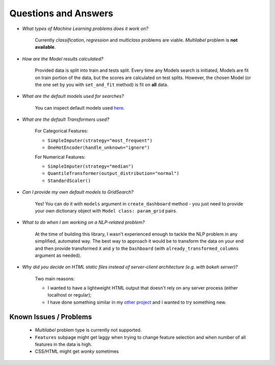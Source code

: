 Questions and Answers
=====================

* *What types of Machine Learning problems does it work on?*

    Currently *classification*, *regression* and *multiclass* problems are viable. *Multilabel* problem is
    **not available**.

* *How are the Model results calculated?*

    Provided data is split into train and tests split. Every time any Models search is initiated, Models are fit on
    train portion of the data, but the scores are calculated on test splits. However, the chosen Model (or the one set
    by you with ``set_and_fit`` method) is fit on **all** data.

* *What are the default models used for searches?*

    You can inspect default models used `here <https://github.com/maciek3000/data_dashboard/blob/master/data_dashboard/models.py>`_.

* *What are the default Transformers used?*

    For Categorical Features:

    * ``SimpleImputer(strategy="most_frequent")``
    * ``OneHotEncoder(handle_unknown="ignore")``

    For Numerical Features:

    * ``SimpleImputer(strategy="median")``
    * ``QuantileTransformer(output_distribution="normal")``
    * ``StandardScaler()``

* *Can I provide my own default models to GridSearch?*

    Yes! You can do it with ``models`` argument in ``create_dashboard`` method - you just need to provide your own
    dictionary object with ``Model class: param_grid`` pairs.

* *What to do when I am working on a NLP-related problem?*

    At the time of building this library, I wasn't experienced enough to tackle the NLP problem in any simplified,
    automated way. The best way to approach it would be to transform the data on your end and then provide transformed
    ``X`` and ``y`` to the ``Dashboard`` (with ``already_transformed_columns`` argument as needed).

* *Why did you decide on HTML static files instead of server-client architecture (e.g. with bokeh server)?*

    Two main reasons:

    * I wanted to have a lightweight HTML output that doesn't rely on any server process (either localhost or regular);
    * I have done something similar in my `other project <https://github.com/maciek3000/GnuCash-Expenses-Vis>`_
      and I wanted to try something new.

Known Issues / Problems
-----------------------

    * *Multilabel* problem type is currently not supported.
    * ``Features`` subpage might get laggy when trying to change feature selection and when number of all features in
      the data is high.
    * CSS/HTML might get *wonky* sometimes

